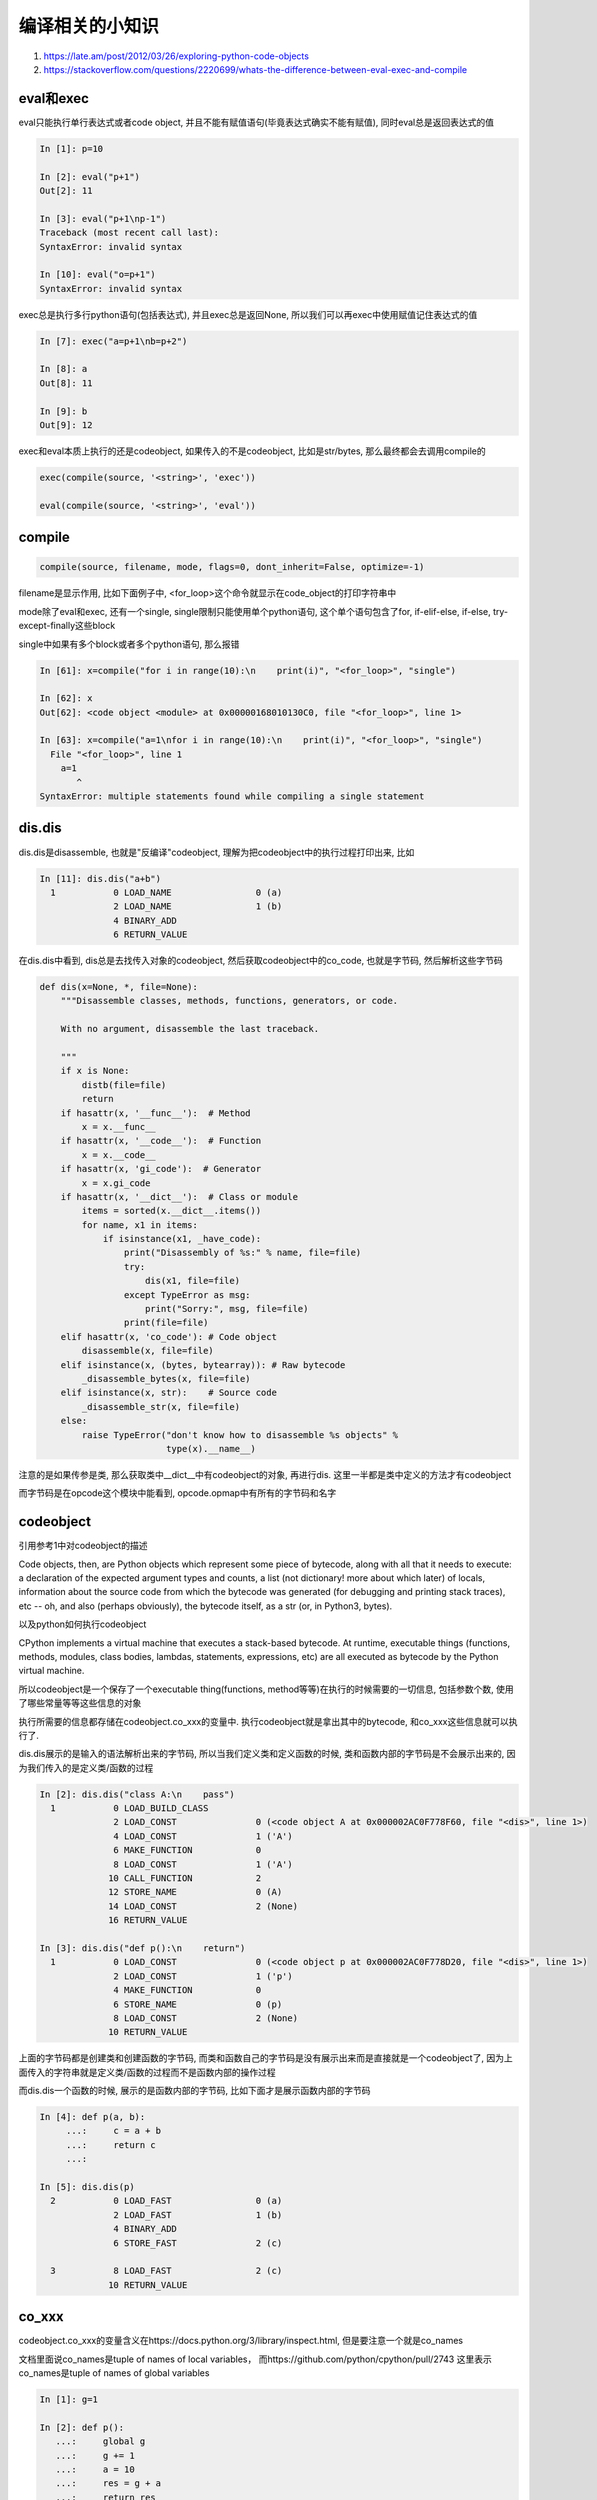 编译相关的小知识
##########################

1. https://late.am/post/2012/03/26/exploring-python-code-objects

2. https://stackoverflow.com/questions/2220699/whats-the-difference-between-eval-exec-and-compile

eval和exec
========================

eval只能执行单行表达式或者code object, 并且不能有赋值语句(毕竟表达式确实不能有赋值), 同时eval总是返回表达式的值


.. code-block:: python

    In [1]: p=10
    
    In [2]: eval("p+1")
    Out[2]: 11
    
    In [3]: eval("p+1\np-1")
    Traceback (most recent call last):
    SyntaxError: invalid syntax

    In [10]: eval("o=p+1")
    SyntaxError: invalid syntax

exec总是执行多行python语句(包括表达式), 并且exec总是返回None, 所以我们可以再exec中使用赋值记住表达式的值

.. code-block:: python

    In [7]: exec("a=p+1\nb=p+2")
    
    In [8]: a
    Out[8]: 11
    
    In [9]: b
    Out[9]: 12

exec和eval本质上执行的还是codeobject, 如果传入的不是codeobject, 比如是str/bytes, 那么最终都会去调用compile的

.. code-block:: python

    exec(compile(source, '<string>', 'exec'))
    
    eval(compile(source, '<string>', 'eval'))

compile
============

.. code-block:: python

    compile(source, filename, mode, flags=0, dont_inherit=False, optimize=-1)


filename是显示作用, 比如下面例子中, <for_loop>这个命令就显示在code_object的打印字符串中

mode除了eval和exec, 还有一个single, single限制只能使用单个python语句, 这个单个语句包含了for, if-elif-else, if-else, try-except-finally这些block

single中如果有多个block或者多个python语句, 那么报错

.. code-block:: python

    In [61]: x=compile("for i in range(10):\n    print(i)", "<for_loop>", "single")
    
    In [62]: x
    Out[62]: <code object <module> at 0x00000168010130C0, file "<for_loop>", line 1>
    
    In [63]: x=compile("a=1\nfor i in range(10):\n    print(i)", "<for_loop>", "single")
      File "<for_loop>", line 1
        a=1
           ^
    SyntaxError: multiple statements found while compiling a single statement


dis.dis
============

dis.dis是disassemble, 也就是"反编译"codeobject, 理解为把codeobject中的执行过程打印出来, 比如

.. code-block:: python

    In [11]: dis.dis("a+b")
      1           0 LOAD_NAME                0 (a)
                  2 LOAD_NAME                1 (b)
                  4 BINARY_ADD
                  6 RETURN_VALUE

在dis.dis中看到, dis总是去找传入对象的codeobject, 然后获取codeobject中的co_code, 也就是字节码, 然后解析这些字节码

.. code-block:: python

    def dis(x=None, *, file=None):
        """Disassemble classes, methods, functions, generators, or code.
    
        With no argument, disassemble the last traceback.
    
        """
        if x is None:
            distb(file=file)
            return
        if hasattr(x, '__func__'):  # Method
            x = x.__func__
        if hasattr(x, '__code__'):  # Function
            x = x.__code__
        if hasattr(x, 'gi_code'):  # Generator
            x = x.gi_code
        if hasattr(x, '__dict__'):  # Class or module
            items = sorted(x.__dict__.items())
            for name, x1 in items:
                if isinstance(x1, _have_code):
                    print("Disassembly of %s:" % name, file=file)
                    try:
                        dis(x1, file=file)
                    except TypeError as msg:
                        print("Sorry:", msg, file=file)
                    print(file=file)
        elif hasattr(x, 'co_code'): # Code object
            disassemble(x, file=file)
        elif isinstance(x, (bytes, bytearray)): # Raw bytecode
            _disassemble_bytes(x, file=file)
        elif isinstance(x, str):    # Source code
            _disassemble_str(x, file=file)
        else:
            raise TypeError("don't know how to disassemble %s objects" %
                            type(x).__name__)

注意的是如果传参是类, 那么获取类中__dict__中有codeobject的对象, 再进行dis. 这里一半都是类中定义的方法才有codeobject

而字节码是在opcode这个模块中能看到, opcode.opmap中有所有的字节码和名字

codeobject
================

引用参考1中对codeobject的描述

Code objects, then, are Python objects which represent some piece of bytecode, along with all that it needs to execute: a declaration of the expected argument types and counts, a list (not dictionary! more about which later) of locals, information about the source code from which the bytecode was generated (for debugging and printing stack traces), etc -- oh, and also (perhaps obviously), the bytecode itself, as a str (or, in Python3, bytes).

以及python如何执行codeobject

CPython implements a virtual machine that executes a stack-based bytecode. At runtime, executable things (functions, methods, modules, class bodies, lambdas, statements, expressions, etc) are all executed as bytecode by the Python virtual machine.


所以codeobject是一个保存了一个executable thing(functions, method等等)在执行的时候需要的一切信息, 包括参数个数, 使用了哪些常量等等这些信息的对象

执行所需要的信息都存储在codeobject.co_xxx的变量中. 执行codeobject就是拿出其中的bytecode, 和co_xxx这些信息就可以执行了.

dis.dis展示的是输入的语法解析出来的字节码, 所以当我们定义类和定义函数的时候, 类和函数内部的字节码是不会展示出来的, 因为我们传入的是定义类/函数的过程

.. code-block:: python

    In [2]: dis.dis("class A:\n    pass")
      1           0 LOAD_BUILD_CLASS
                  2 LOAD_CONST               0 (<code object A at 0x000002AC0F778F60, file "<dis>", line 1>)
                  4 LOAD_CONST               1 ('A')
                  6 MAKE_FUNCTION            0
                  8 LOAD_CONST               1 ('A')
                 10 CALL_FUNCTION            2
                 12 STORE_NAME               0 (A)
                 14 LOAD_CONST               2 (None)
                 16 RETURN_VALUE
    
    In [3]: dis.dis("def p():\n    return")
      1           0 LOAD_CONST               0 (<code object p at 0x000002AC0F778D20, file "<dis>", line 1>)
                  2 LOAD_CONST               1 ('p')
                  4 MAKE_FUNCTION            0
                  6 STORE_NAME               0 (p)
                  8 LOAD_CONST               2 (None)
                 10 RETURN_VALUE

上面的字节码都是创建类和创建函数的字节码, 而类和函数自己的字节码是没有展示出来而是直接就是一个codeobject了, 因为上面传入的字符串就是定义类/函数的过程而不是函数内部的操作过程

而dis.dis一个函数的时候, 展示的是函数内部的字节码, 比如下面才是展示函数内部的字节码

.. code-block:: python

    In [4]: def p(a, b):
         ...:     c = a + b
         ...:     return c
         ...:
    
    In [5]: dis.dis(p)
      2           0 LOAD_FAST                0 (a)
                  2 LOAD_FAST                1 (b)
                  4 BINARY_ADD
                  6 STORE_FAST               2 (c)
    
      3           8 LOAD_FAST                2 (c)
                 10 RETURN_VALUE


co_xxx
==========

codeobject.co_xxx的变量含义在https://docs.python.org/3/library/inspect.html, 但是要注意一个就是co_names

文档里面说co_names是tuple of names of local variables， 而https://github.com/python/cpython/pull/2743 这里表示co_names是tuple of names of global variables

.. code-block:: python

    In [1]: g=1
    
    In [2]: def p():
       ...:     global g
       ...:     g += 1
       ...:     a = 10
       ...:     res = g + a
       ...:     return res
       ...:
    
    In [3]: x=p.__code__
    
    In [4]: x.co_names
    Out[4]: ('g',)
    
    In [5]: p()
    Out[5]: 12
    
    In [6]: g
    Out[6]: 2
    
    In [7]: def q():
       ...:     a = 100
       ...:     print(g)
       ...:     return a
       ...:
    
    In [8]: a=q.__code__
    
    In [9]: a.co_names
    Out[9]: ('print', 'g')
    
    In [10]: a.co_varnames
    Out[10]: ('a',)
    
    In [11]: x.co_varnames
    Out[11]: ('a', 'res')

例子中显示指明global变量和隐式使用global变量都出现在了co_names中, 但是用户serhiy-storchaka还表示co_names contains not only names of global variables.

用户serhiy-storchaka在pytho bug页面https://bugs.python.org/issue30951提到了

co_names contains not only names of global variables. It contains also local names in the class scope, attribute names, names of imported modules, etc.

.. code-block:: python

    In [1]: import dis
    
    In [2]: class T:
       ...:     data = None
       ...:     def __init__(self, d):
       ...:         self.not_class_data = None
       ...:         self.data = d
       ...:         return
       ...:     def t_method(self):
       ...:         return self.data
       ...:     def use_global(self):
       ...:         print(g)
       ...:         return
       ...:
    
    In [3]: dis.dis(T.t_method)
      8           0 LOAD_FAST                0 (self)
                  2 LOAD_ATTR                0 (data)
                  4 RETURN_VALUE
    
    In [5]: T.t_method.__code__.co_names
    Out[5]: ('data',)
    
    In [6]: T.use_global.__code__.co_names
    Out[6]: ('print', 'g')
    
    In [7]: class T:
       ...:     data = None
       ...:     def __init__(self, d):
       ...:         self.not_class_data = None
       ...:         self.data = d
       ...:         return
       ...:     def t_method(self):
       ...:         return self.data
       ...:     def use_global(self):
       ...:         print(g)
       ...:         return
       ...:     def use_not_class_data(self):
       ...:         print(self.not_class_data)
       ...:         return
       ...:
       ...:
    
    In [8]: T.t_method.__code__.co_names
    Out[8]: ('data',)
    
    In [9]: T.use_global.__code__.co_names
    Out[9]: ('print', 'g')
    
    In [10]: T.use_not_class_data.__code__.co_names
    Out[10]: ('print', 'not_class_data')

由于dis只会去dis codeobject, 而class是没有__code__的, 所以我们可以从类中定义的方法的codeobject中看到co_names包含全局变量, 方法中使用到的类变量(也就是self.xxx)

**我觉得可以理解为所有没有在局部定义的变量名字**

.. code-block:: c

        names = co->co_names;
        TARGET(LOAD_NAME) {
            PyObject *name = GETITEM(names, oparg);
            PyObject *locals = f->f_locals;
            PyObject *v;
            if (locals == NULL) {
                PyErr_Format(PyExc_SystemError,
                             "no locals when loading %R", name);
                goto error;
            }
            if (PyDict_CheckExact(locals)) {
                v = PyDict_GetItem(locals, name);
                Py_XINCREF(v);
            }
            else {
                v = PyObject_GetItem(locals, name);
                if (v == NULL) {
                    if (!PyErr_ExceptionMatches(PyExc_KeyError))
                        goto error;
                    PyErr_Clear();
                }
            }
            if (v == NULL) {
                v = PyDict_GetItem(f->f_globals, name);
                Py_XINCREF(v);
                if (v == NULL) {
                    if (PyDict_CheckExact(f->f_builtins)) {
                        v = PyDict_GetItem(f->f_builtins, name);
                        if (v == NULL) {
                            format_exc_check_arg(
                                        PyExc_NameError,
                                        NAME_ERROR_MSG, name);
                            goto error;
                        }
                        Py_INCREF(v);
                    }
                    else {
                        v = PyObject_GetItem(f->f_builtins, name);
                        if (v == NULL) {
                            if (PyErr_ExceptionMatches(PyExc_KeyError))
                                format_exc_check_arg(
                                            PyExc_NameError,
                                            NAME_ERROR_MSG, name);
                            goto error;
                        }
                    }
                }
            }
            PUSH(v);
            DISPATCH();
        }


在LOAD_NAME中, name是从names, 而names则是co_names的代称. 而我们从names中得到变量名字之后, 根据LEGB原则去一步步获取名字指向的值

所以co_names存储了所有来自各个作用域的变量名字, 虽然流程上看co_names也可能存储局部变量(不然LOAD_NAME就不会去f_locals找了), 但是根据输出, 就是除了局部变量之外用

到的所有可能的变量名都存储再co_names上了

frameobject
=================

既然我们执行的是codeobject, 为什么还有一个frameobject呢?

codeobject保存的是要执行的字节码机器信息, 但是我们执行的时候, 还需要其他信息, 比如我们需要知道当前执行到了哪个字节码, 而这些执行中的跟踪信息就是存储在frameobject上了

并且解释器执行的时候也是执行frame而不是执行codeobject的, 下面省略了其他frameobject的属性

.. code-block:: c

    typedef struct _frame {
        PyObject_VAR_HEAD
        struct _frame *f_back;      /* previous frame, or NULL 前一个frameobject*/
        PyCodeObject *f_code;       /* code segment 我们要执行的codeobject*/
        PyObject *f_builtins;       /* builtin symbol table (PyDictObject) */
        PyObject *f_globals;        /* global symbol table (PyDictObject) */
        PyObject *f_locals;         /* local symbol table (any mapping) */

        // builtin, globals, locals都是指向codeobject上

        // 最后执行的一个字节码是什么
        int f_lasti;                /* Last instruction if called */

        // 当前执行到了哪一行
        int f_lineno;               /* Current line number */

    } PyFrameObject;


而在真正执行的时候, 大概流程就是

.. code-block:: c

    const _Py_CODEUNIT *next_instr; /*下一个指令, 也就是下一个字节码 */
    int opcode;        /* Current opcode 字节码*/
    int oparg;         /* Current opcode argument, if any 字节码的参数*/
    enum why_code why; /* Reason for block stack unwind 是否出错*/
    const _Py_CODEUNIT *first_instr; /* 第一个字节码 */


    // 一开始first_instr指向字节码的首部, co_code就是一个bytes对象, 这里PyBytes_AS_STRING则返回bytes对象中存储数据的数组
    first_instr = (_Py_CODEUNIT *) PyBytes_AS_STRING(co->co_code);
  

    // 如果一开始最后执行的字节码为-1, 那么显然f_lasti / sizeof这个就是为0, next_instr就是第1个字节码
    // 如果lasti不为-1, 说明我们上一次执行到位置N之后停止了, 可能是gil被抢走了, 可能是我们是生成器, 所以我们的首部就不是第一个字节码而是第N个字节码
    // 那么显然我们必须先移动到lasti, 然后再加1, 这样才是正确的位置
    // 
    next_instr = first_instr;
    if (f->f_lasti >= 0) {
        // 进入这里说明我们上次已经执行到了第N个位置的字节码了
        assert(f->f_lasti % sizeof(_Py_CODEUNIT) == 0);
        next_instr += f->f_lasti / sizeof(_Py_CODEUNIT) + 1;
    }



    // 然后进入获取当前要执行字节码, 然后把next_instr移动一位
    fast_next_opcode:
        f->f_lasti = INSTR_OFFSET();

        /* MEXTOPARG就是这样
        Py_CODEUNIT word = *next_instr; 
        opcode = _Py_OPCODE(word); 
        oparg = _Py_OPARG(word); 
        next_instr++;*/
        NEXTOPARG();



   // 拿到opcdeo和oparg, 进入执行阶段

   switch (opcode) {

       case XXX:
           // do something

           // FAST_DISPATCH就是回到fast_next_opcode, 重新获取字节码, 然后走一遍switch
           FAST_DISPATCH()

   }



